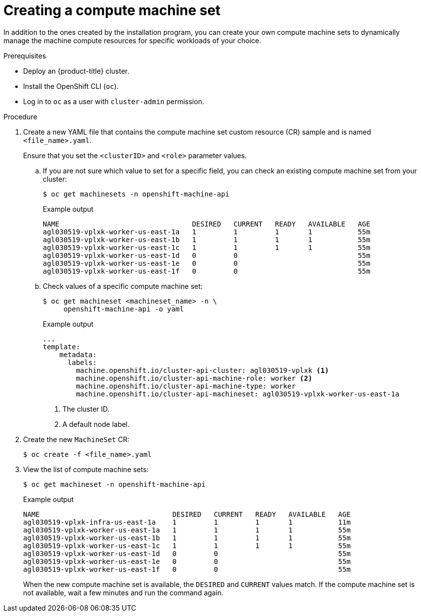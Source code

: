 // Module included in the following assemblies:
//
// * machine_management/creating-infrastructure-machinesets.adoc
// * machine_management/creating_machinesets/creating-machineset-aws.adoc
// * machine_management/creating_machinesets/creating-machineset-azure.adoc
// * machine_management/creating_machinesets/creating-machineset-azure-stack-hub.adoc
// * machine_management/creating_machinesets/creating-machineset-gcp.adoc
// * machine_management/creating_machinesets/creating-machineset-osp.adoc
// * machine_management/creating_machinesets/creating-machineset-vsphere.adoc
// * post_installation_configuration/cluster-tasks.adoc
// * windows_containers/creating_windows_machinesets/creating-windows-machineset-aws.adoc
// * windows_containers/creating_windows_machinesets/creating-windows-machineset-azure.adoc
// * windows_containers/creating_windows_machinesets/creating-windows-machineset-vsphere.adoc
// * windows_containers/creating_windows_machinesets/creating-windows-machineset-gcp.adoc

ifeval::["{context}" == "creating-windows-machineset-aws"]
:win:
endif::[]
ifeval::["{context}" == "creating-windows-machineset-azure"]
:win:
endif::[]
ifeval::["{context}" == "creating-machineset-azure-stack-hub"]
:ash:
endif::[]
ifeval::["{context}" == "creating-windows-machineset-vsphere"]
:win:
endif::[]
ifeval::["{context}" == "creating-machineset-vsphere"]
:vsphere:
endif::[]

:_content-type: PROCEDURE
[id="machineset-creating_{context}"]
= Creating a compute machine set

In addition to the ones created by the installation program, you can create your own compute machine sets to dynamically manage the machine compute resources for specific workloads of your choice.

.Prerequisites

* Deploy an {product-title} cluster.
* Install the OpenShift CLI (`oc`).
* Log in to `oc` as a user with `cluster-admin` permission.
ifdef::vsphere[]
* Create a tag inside your vCenter instance based on the cluster API name. This tag is utilized by the compute machine set to associate the {product-title} nodes to the provisioned virtual machines (VM). For directions on creating tags in vCenter, see the VMware documentation for link:https://docs.vmware.com/en/VMware-vSphere/6.7/com.vmware.vsphere.vcenterhost.doc/GUID-E8E854DD-AA97-4E0C-8419-CE84F93C4058.html[vSphere Tags and Attributes].
* Have the necessary permissions to deploy VMs in your vCenter instance and have the required access to the datastore specified.
endif::vsphere[]
ifdef::ash[]
* Create an availability set in which to deploy Azure Stack Hub compute machines.
endif::ash[]

.Procedure

. Create a new YAML file that contains the compute machine set custom resource (CR) sample and is named `<file_name>.yaml`.
+
ifndef::ash[]
Ensure that you set the `<clusterID>` and `<role>` parameter values.
endif::ash[]
ifdef::ash[]
Ensure that you set the `<availabilitySet>`, `<clusterID>`, and `<role>` parameter values.
endif::ash[]

.. If you are not sure which value to set for a specific field, you can check an existing compute machine set from your cluster:
+
[source,terminal]
----
$ oc get machinesets -n openshift-machine-api
----
+
.Example output
[source,terminal]
----
NAME                                DESIRED   CURRENT   READY   AVAILABLE   AGE
agl030519-vplxk-worker-us-east-1a   1         1         1       1           55m
agl030519-vplxk-worker-us-east-1b   1         1         1       1           55m
agl030519-vplxk-worker-us-east-1c   1         1         1       1           55m
agl030519-vplxk-worker-us-east-1d   0         0                             55m
agl030519-vplxk-worker-us-east-1e   0         0                             55m
agl030519-vplxk-worker-us-east-1f   0         0                             55m
----

.. Check values of a specific compute machine set:
+
[source,terminal]
----
$ oc get machineset <machineset_name> -n \
     openshift-machine-api -o yaml
----
+
.Example output
[source,yaml]
----
...
template:
    metadata:
      labels:
        machine.openshift.io/cluster-api-cluster: agl030519-vplxk <1>
        machine.openshift.io/cluster-api-machine-role: worker <2>
        machine.openshift.io/cluster-api-machine-type: worker
        machine.openshift.io/cluster-api-machineset: agl030519-vplxk-worker-us-east-1a
----
<1> The cluster ID.
<2> A default node label.

. Create the new `MachineSet` CR:
+
[source,terminal]
----
$ oc create -f <file_name>.yaml
----

. View the list of compute machine sets:
+
[source,terminal]
----
$ oc get machineset -n openshift-machine-api
----
+
.Example output
[source,terminal]
----
ifdef::win[]
NAME                                      DESIRED   CURRENT   READY   AVAILABLE   AGE
agl030519-vplxk-windows-worker-us-east-1a    1         1         1       1        11m
agl030519-vplxk-worker-us-east-1a            1         1         1       1        55m
agl030519-vplxk-worker-us-east-1b            1         1         1       1        55m
agl030519-vplxk-worker-us-east-1c            1         1         1       1        55m
agl030519-vplxk-worker-us-east-1d            0         0                          55m
agl030519-vplxk-worker-us-east-1e            0         0                          55m
agl030519-vplxk-worker-us-east-1f            0         0                          55m
endif::win[]
ifndef::win[]
NAME                                DESIRED   CURRENT   READY   AVAILABLE   AGE
agl030519-vplxk-infra-us-east-1a    1         1         1       1           11m
agl030519-vplxk-worker-us-east-1a   1         1         1       1           55m
agl030519-vplxk-worker-us-east-1b   1         1         1       1           55m
agl030519-vplxk-worker-us-east-1c   1         1         1       1           55m
agl030519-vplxk-worker-us-east-1d   0         0                             55m
agl030519-vplxk-worker-us-east-1e   0         0                             55m
agl030519-vplxk-worker-us-east-1f   0         0                             55m
endif::win[]
----
+
When the new compute machine set is available, the `DESIRED` and `CURRENT` values match. If the compute machine set is not available, wait a few minutes and run the command again.

////
This step is not needed. No machines at this point.

. After the new compute machine set is available, check status of the machine and the node that it references:
+
[source,terminal]
----
$ oc describe machine <name> -n openshift-machine-api
----
+
For example:
+
[source,terminal]
----
ifdef::win[]
$ oc describe machine agl030519-vplxk-windows-worker-us-east-1a -n openshift-machine-api
endif::win[]
ifndef::win[]
$ oc describe machine agl030519-vplxk-infra-us-east-1a -n openshift-machine-api
endif::win[]
----
+
.Example output
[source,terminal]
----
status:
  addresses:
  - address: 10.0.133.18
    type: InternalIP
  - address: ""
    type: ExternalDNS
  - address: ip-10-0-133-18.ec2.internal
    type: InternalDNS
  lastUpdated: "2019-05-03T10:38:17Z"
  nodeRef:
    kind: Node
    name: ip-10-0-133-18.ec2.internal
    uid: 71fb8d75-6d8f-11e9-9ff3-0e3f103c7cd8
  providerStatus:
    apiVersion: awsproviderconfig.openshift.io/v1beta1
    conditions:
    - lastProbeTime: "2019-05-03T10:34:31Z"
      lastTransitionTime: "2019-05-03T10:34:31Z"
      message: machine successfully created
      reason: MachineCreationSucceeded
      status: "True"
      type: MachineCreation
    instanceId: i-09ca0701454124294
    instanceState: running
    kind: AWSMachineProviderStatus
----
////

////
This step is not needed. I have not labeled a node yet.

. View the node you want to assign as the infra node to confirm that the node has the label that you specified:
+
[source,terminal]
----
$ oc get node <node_name> --show-labels
----
+
Review the command output and confirm that `node-role.kubernetes.io/<your_label>` is in the `LABELS` list.

[NOTE]
====
Any change to a compute machine set is not applied to existing machines owned by the compute machine set. For example, labels edited or added to an existing compute machine set are not propagated to existing machines and nodes associated with the compute machine set.
====
////

ifeval::["{context}" == "creating-machineset-aws"]
.Next steps
If you need compute machine sets in other availability zones, repeat this process to create more compute machine sets.
endif::[]

ifeval::["{context}" == "creating-machineset-vsphere"]
:!vsphere:
endif::[]
ifeval::["{context}" == "creating-windows-machineset-aws"]
:!win:
endif::[]
ifeval::["{context}" == "creating-machineset-azure-stack-hub"]
:!ash:
endif::[]
ifeval::["{context}" == "creating-windows-machineset-azure"]
:!win:
endif::[]
ifeval::["{context}" == "creating-windows-machineset-vsphere"]
:!win:
endif::[]
